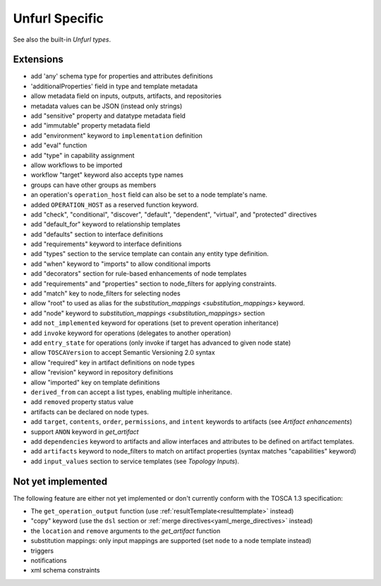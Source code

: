 Unfurl Specific
~~~~~~~~~~~~~~~

See also the built-in `Unfurl types`.

Extensions
^^^^^^^^^^^

* add 'any' schema type for properties and attributes definitions
* 'additionalProperties' field in type and template metadata
* allow metadata field on inputs, outputs, artifacts, and repositories
* metadata values can be JSON (instead only strings)
* add "sensitive" property and datatype metadata field
* add "immutable" property metadata field
* add "environment" keyword to ``implementation`` definition
* add "eval" function
* add "type" in capability assignment
* allow workflows to be imported
* workflow "target" keyword also accepts type names
* groups can have other groups as members
* an operation's ``operation_host`` field can also be set to a node template's name.
* added ``OPERATION_HOST`` as a reserved function keyword.
* add "check", "conditional", "discover", "default", "dependent", "virtual", and "protected" directives
* add "default_for" keyword to relationship templates
* add "defaults" section to interface definitions
* add "requirements" keyword to interface definitions
* add "types" section to the service template can contain any entity type definition.
* add "when" keyword to "imports" to allow conditional imports
* add "decorators" section for rule-based enhancements of node templates
* add "requirements" and "properties" section to node_filters for applying constraints.
* add "match" key to node_filters for selecting nodes
* allow "root" to used as alias for the `substitution_mappings <substitution_mappings>` keyword.
* add "node" keyword to `substitution_mappings <substitution_mappings>` section
* add ``not_implemented`` keyword for operations (set to prevent operation inheritance)
* add ``invoke`` keyword for operations (delegates to another operation)
* add ``entry_state`` for operations (only invoke if target has advanced to given node state)
* allow ``TOSCAVersion`` to accept Semantic Versioning 2.0 syntax
* allow "required" key in artifact definitions on node types
* allow "revision" keyword in repository definitions
* allow "imported" key on template definitions
* ``derived_from`` can accept a list types, enabling multiple inheritance.
* add ``removed`` property status value
* artifacts can be declared on node types.
* add ``target``, ``contents``, ``order``, ``permissions``, and ``intent`` keywords to artifacts (see `Artifact enhancements`)
* support ``ANON`` keyword in `get_artifact`
* add ``dependencies`` keyword to artifacts and allow interfaces and attributes to be defined on artifact templates.
* add ``artifacts`` keyword to node_filters to match on artifact properties (syntax matches "capabilities" keyword)
* add ``input_values`` section to service templates (see `Topology Inputs`).

Not yet implemented
^^^^^^^^^^^^^^^^^^^^^^^^^^^^^^^^^^^^^^^^^^^^^^^^^^^^^^^^^^^^^^^^^^^^^^^^

The following feature are either not yet implemented or don't currently
conform with the TOSCA 1.3 specification:

* The ``get_operation_output`` function (use :ref:`resultTemplate<resulttemplate>` instead)
* "copy" keyword (use the ``dsl`` section or :ref:`merge directives<yaml_merge_directives>` instead)
* the ``location`` and ``remove`` arguments to the `get_artifact` function
* substitution mappings: only input mappings are supported (set ``node`` to a node template instead)
* triggers
* notifications
* xml schema constraints
